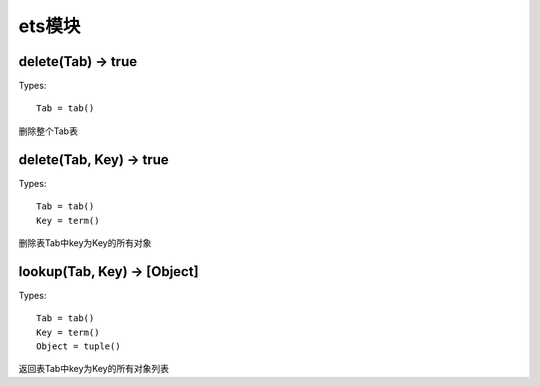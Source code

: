 .. _erl_ets:

ets模块
################

delete(Tab) -> true
-----------------------

Types::

    Tab = tab()

删除整个Tab表

delete(Tab, Key) -> true
--------------------------------

Types::

    Tab = tab()
    Key = term()

删除表Tab中key为Key的所有对象


lookup(Tab, Key) -> [Object]
-------------------------------

Types::

    Tab = tab()
    Key = term()
    Object = tuple()

返回表Tab中key为Key的所有对象列表




